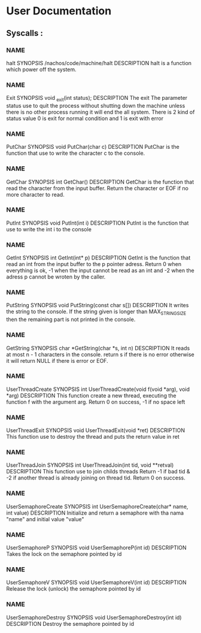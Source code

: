 
* User Documentation

** Syscalls :

*** NAME
    halt
    SYNOPSIS
    /nachos/code/machine/halt
    DESCRIPTION
    halt is a function which power off the system.

*** NAME
    Exit
    SYNOPSIS
    void _exit(int status);
    DESCRIPTION
    The exit The parameter status use to quit the process without shutting down the machine unless there is no other process
    running it will end the all system. There is 2 kind of status value 0 is exit for normal condition and 1 is exit with error

*** NAME
    PutChar
    SYNOPSIS
    void PutChar(char c)
    DESCRIPTION
    PutChar is the function that use to write the character c to the console.

*** NAME
    GetChar
    SYNOPSIS
    int GetChar()
    DESCRIPTION
    GetChar is the function that read the character from the input buffer.
    Return the character or EOF if no more character to read.

*** NAME
    PutInt
    SYNOPSIS
    void PutInt(int i)
    DESCRIPTION
    PutInt is the function that use to write the int i to the console

*** NAME
    GetInt
    SYNOPSIS
    int GetInt(int* p)
    DESCRIPTION
    GetInt is the function that read an int from the input buffer to the p pointer adress.
    Return 0 when everything is ok, -1 when the input cannot be read as an int
    and -2 when the adress p cannot be wroten by the caller.

*** NAME
    PutString
    SYNOPSIS
    void PutString(const char s[])
    DESCRIPTION
    It writes the string to the console. If the string given is longer than
    MAX_STRING_SIZE then the remaining part is not printed in the console.

*** NAME
    GetString
    SYNOPSIS
    char *GetString(char *s, int n)
    DESCRIPTION
    It reads at most n - 1 characters in the console. return s if there is no error
    otherwise it will return NULL if there is error or EOF.

*** NAME
    UserThreadCreate
    SYNOPSIS
    int UserThreadCreate(void f(void *arg), void *arg)
    DESCRIPTION
    This function create a new thread, executing the function f with the argument arg.
    Return 0 on success, -1 if no space left

*** NAME
    UserThreadExit
    SYNOPSIS
    void UserThreadExit(void *ret)
    DESCRIPTION
    This function use to destroy the thread and puts the return value in ret

*** NAME
    UserThreadJoin
    SYNOPSIS
    int UserThreadJoin(int tid, void **retval)
    DESCRIPTION
    This function use to join childs threads
    Return -1 if bad tid & -2 if another thread is already joining on thread tid.
    Return 0 on success.

*** NAME
    UserSemaphoreCreate
    SYNOPSIS
    int UserSemaphoreCreate(char* name, int value)
    DESCRIPTION
    Initialize and return a semaphore with tha nama "name" and initial value "value"

*** NAME
    UserSemaphoreP
    SYNOPSIS
    void UserSemaphoreP(int id)
    DESCRIPTION
    Takes the lock on the semaphore pointed by id

*** NAME
    UserSemaphoreV
    SYNOPSIS
    void UserSemaphoreV(int id)
    DESCRIPTION
    Release the lock (unlock) the semaphore pointed by id

*** NAME
    UserSemaphoreDestroy
    SYNOPSIS
    void UserSemaphoreDestroy(int id)
    DESCRIPTION
    Destroy the semaphore pointed by id
